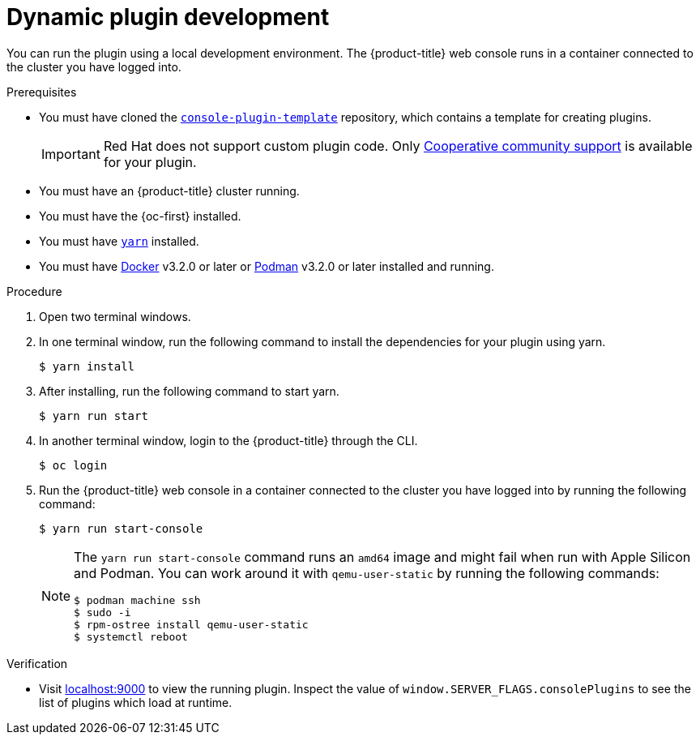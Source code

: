 // Module included in the following assemblies:
//
// * web_console/dynamic-plugin/dynamic-plugins-get-started.adoc

:_mod-docs-content-type: PROCEDURE
[id="dynamic-plugin-development_{context}"]
= Dynamic plugin development

You can run the plugin using a local development environment. The {product-title} web console runs in a container connected to the cluster you have logged into.

.Prerequisites
* You must have cloned the link:https://github.com/openshift/console-plugin-template[`console-plugin-template`] repository, which contains a template for creating plugins.
+
[IMPORTANT]
====
Red{nbsp}Hat does not support custom plugin code. Only link:https://access.redhat.com/solutions/5893251[Cooperative community support] is available for your plugin.
====
* You must have an {product-title} cluster running.
* You must have the {oc-first} installed.
* You must have link:https://yarnpkg.com/[`yarn`] installed.
* You must have link:https://www.docker.com/[Docker] v3.2.0 or later or link:https://podman.io/[Podman] v3.2.0 or later installed and running.

.Procedure

. Open two terminal windows.

. In one terminal window, run the following command to install the dependencies for your plugin using yarn.

+
[source,terminal]
----
$ yarn install
----

. After installing, run the following command to start yarn.

+
[source,terminal]
----
$ yarn run start
----

. In another terminal window, login to the {product-title} through the CLI.
+
[source,terminal]
----
$ oc login
----

. Run the {product-title} web console in a container connected to the cluster you have logged into by running the following command:
+
[source,terminal]
----
$ yarn run start-console
----
+
[NOTE]
====
The `yarn run start-console` command runs an `amd64` image and might fail when run with Apple Silicon and Podman. You can work around it with `qemu-user-static` by running the following commands:

[source,terminal]
----
$ podman machine ssh
$ sudo -i
$ rpm-ostree install qemu-user-static
$ systemctl reboot
----
====

.Verification
* Visit link:http://localhost:9000/example[localhost:9000] to view the running plugin. Inspect the value of `window.SERVER_FLAGS.consolePlugins` to see the list of plugins which load at runtime.
